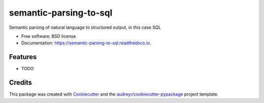 =======================
semantic-parsing-to-sql
=======================


.. image:: https://img.shields.io/pypi/v/semantic_parsing_to_sql.svg
        :target: https://pypi.python.org/pypi/semantic_parsing_to_sql

.. image:: https://img.shields.io/travis/project-delphi/semantic_parsing_to_sql.svg
        :target: https://travis-ci.org/project-delphi/semantic_parsing_to_sql

.. image:: https://readthedocs.org/projects/semantic-parsing-to-sql/badge/?version=latest
        :target: https://semantic-parsing-to-sql.readthedocs.io/en/latest/?badge=latest
        :alt: Documentation Status




Semantic parsing of natural language to structured output, in this case SQL


* Free software: BSD license
* Documentation: https://semantic-parsing-to-sql.readthedocs.io.


Features
--------

* TODO

Credits
-------

This package was created with Cookiecutter_ and the `audreyr/cookiecutter-pypackage`_ project template.

.. _Cookiecutter: https://github.com/audreyr/cookiecutter
.. _`audreyr/cookiecutter-pypackage`: https://github.com/audreyr/cookiecutter-pypackage
